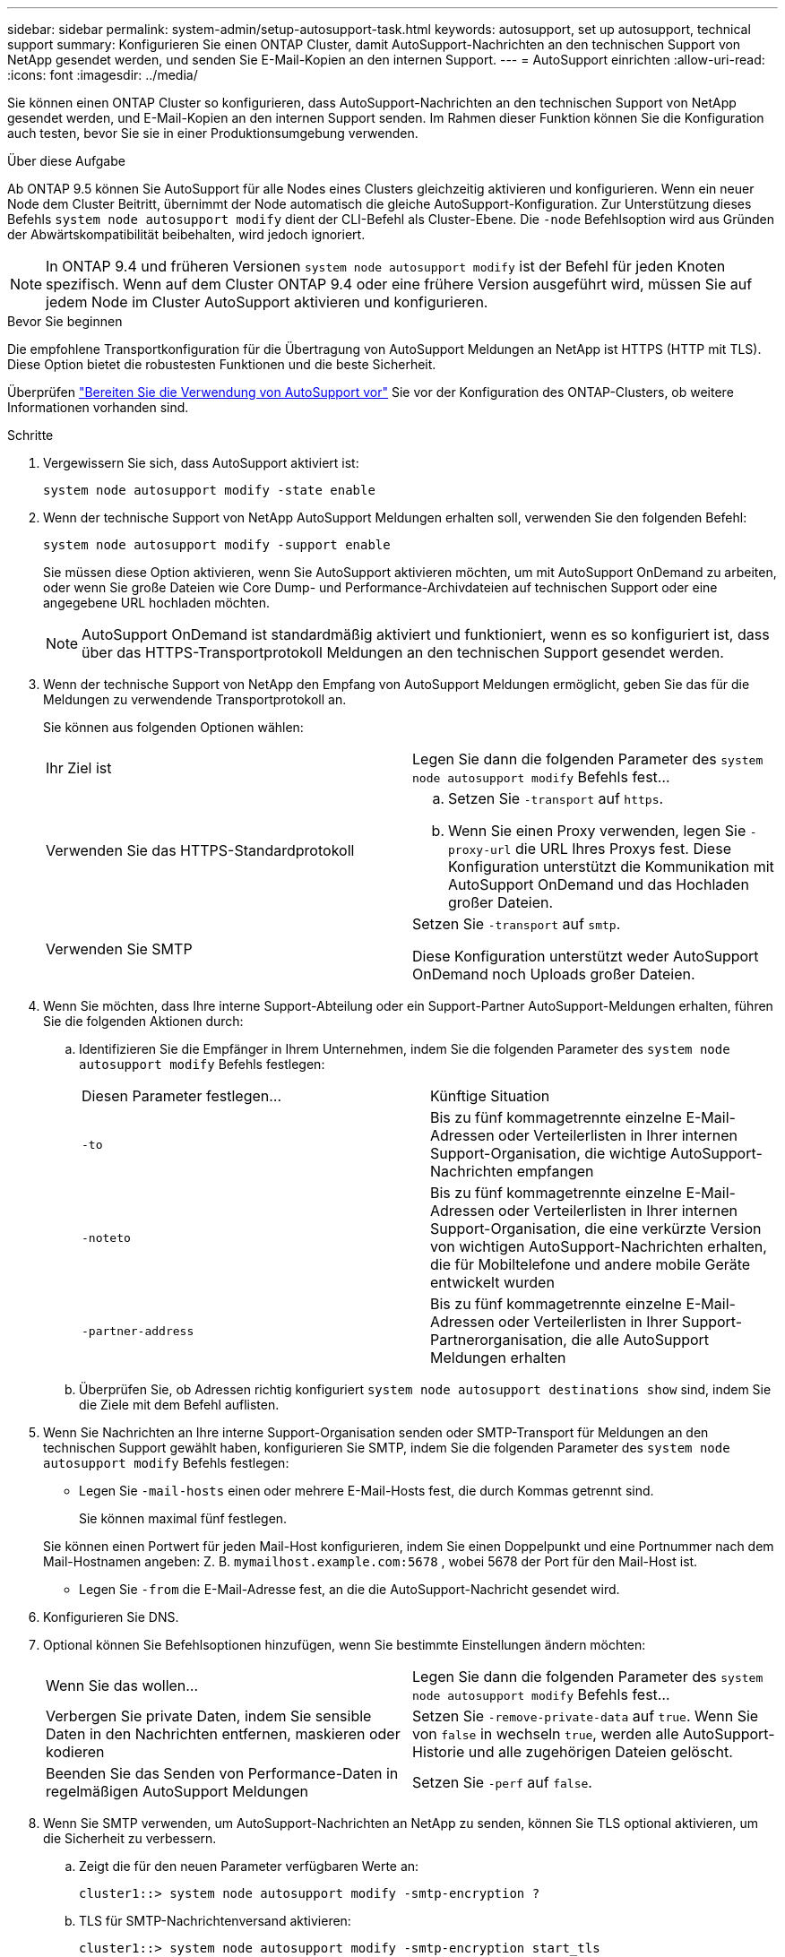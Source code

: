 ---
sidebar: sidebar 
permalink: system-admin/setup-autosupport-task.html 
keywords: autosupport, set up autosupport, technical support 
summary: Konfigurieren Sie einen ONTAP Cluster, damit AutoSupport-Nachrichten an den technischen Support von NetApp gesendet werden, und senden Sie E-Mail-Kopien an den internen Support. 
---
= AutoSupport einrichten
:allow-uri-read: 
:icons: font
:imagesdir: ../media/


[role="lead"]
Sie können einen ONTAP Cluster so konfigurieren, dass AutoSupport-Nachrichten an den technischen Support von NetApp gesendet werden, und E-Mail-Kopien an den internen Support senden. Im Rahmen dieser Funktion können Sie die Konfiguration auch testen, bevor Sie sie in einer Produktionsumgebung verwenden.

.Über diese Aufgabe
Ab ONTAP 9.5 können Sie AutoSupport für alle Nodes eines Clusters gleichzeitig aktivieren und konfigurieren. Wenn ein neuer Node dem Cluster Beitritt, übernimmt der Node automatisch die gleiche AutoSupport-Konfiguration. Zur Unterstützung dieses Befehls `system node autosupport modify` dient der CLI-Befehl als Cluster-Ebene. Die `-node` Befehlsoption wird aus Gründen der Abwärtskompatibilität beibehalten, wird jedoch ignoriert.


NOTE: In ONTAP 9.4 und früheren Versionen `system node autosupport modify` ist der Befehl für jeden Knoten spezifisch. Wenn auf dem Cluster ONTAP 9.4 oder eine frühere Version ausgeführt wird, müssen Sie auf jedem Node im Cluster AutoSupport aktivieren und konfigurieren.

.Bevor Sie beginnen
Die empfohlene Transportkonfiguration für die Übertragung von AutoSupport Meldungen an NetApp ist HTTPS (HTTP mit TLS). Diese Option bietet die robustesten Funktionen und die beste Sicherheit.

Überprüfen link:requirements-autosupport-reference.html["Bereiten Sie die Verwendung von AutoSupport vor"] Sie vor der Konfiguration des ONTAP-Clusters, ob weitere Informationen vorhanden sind.

.Schritte
. Vergewissern Sie sich, dass AutoSupport aktiviert ist:
+
[listing]
----
system node autosupport modify -state enable
----
. Wenn der technische Support von NetApp AutoSupport Meldungen erhalten soll, verwenden Sie den folgenden Befehl:
+
[listing]
----
system node autosupport modify -support enable
----
+
Sie müssen diese Option aktivieren, wenn Sie AutoSupport aktivieren möchten, um mit AutoSupport OnDemand zu arbeiten, oder wenn Sie große Dateien wie Core Dump- und Performance-Archivdateien auf technischen Support oder eine angegebene URL hochladen möchten.

+

NOTE: AutoSupport OnDemand ist standardmäßig aktiviert und funktioniert, wenn es so konfiguriert ist, dass über das HTTPS-Transportprotokoll Meldungen an den technischen Support gesendet werden.

. Wenn der technische Support von NetApp den Empfang von AutoSupport Meldungen ermöglicht, geben Sie das für die Meldungen zu verwendende Transportprotokoll an.
+
Sie können aus folgenden Optionen wählen:

+
|===


| Ihr Ziel ist | Legen Sie dann die folgenden Parameter des `system node autosupport modify` Befehls fest... 


 a| 
Verwenden Sie das HTTPS-Standardprotokoll
 a| 
.. Setzen Sie `-transport` auf `https`.
.. Wenn Sie einen Proxy verwenden, legen Sie `-proxy-url` die URL Ihres Proxys fest. Diese Konfiguration unterstützt die Kommunikation mit AutoSupport OnDemand und das Hochladen großer Dateien.




 a| 
Verwenden Sie SMTP
 a| 
Setzen Sie `-transport` auf `smtp`.

Diese Konfiguration unterstützt weder AutoSupport OnDemand noch Uploads großer Dateien.

|===
. Wenn Sie möchten, dass Ihre interne Support-Abteilung oder ein Support-Partner AutoSupport-Meldungen erhalten, führen Sie die folgenden Aktionen durch:
+
.. Identifizieren Sie die Empfänger in Ihrem Unternehmen, indem Sie die folgenden Parameter des `system node autosupport modify` Befehls festlegen:
+
|===


| Diesen Parameter festlegen... | Künftige Situation 


 a| 
`-to`
 a| 
Bis zu fünf kommagetrennte einzelne E-Mail-Adressen oder Verteilerlisten in Ihrer internen Support-Organisation, die wichtige AutoSupport-Nachrichten empfangen



 a| 
`-noteto`
 a| 
Bis zu fünf kommagetrennte einzelne E-Mail-Adressen oder Verteilerlisten in Ihrer internen Support-Organisation, die eine verkürzte Version von wichtigen AutoSupport-Nachrichten erhalten, die für Mobiltelefone und andere mobile Geräte entwickelt wurden



 a| 
`-partner-address`
 a| 
Bis zu fünf kommagetrennte einzelne E-Mail-Adressen oder Verteilerlisten in Ihrer Support-Partnerorganisation, die alle AutoSupport Meldungen erhalten

|===
.. Überprüfen Sie, ob Adressen richtig konfiguriert `system node autosupport destinations show` sind, indem Sie die Ziele mit dem Befehl auflisten.


. Wenn Sie Nachrichten an Ihre interne Support-Organisation senden oder SMTP-Transport für Meldungen an den technischen Support gewählt haben, konfigurieren Sie SMTP, indem Sie die folgenden Parameter des `system node autosupport modify` Befehls festlegen:
+
** Legen Sie `-mail-hosts` einen oder mehrere E-Mail-Hosts fest, die durch Kommas getrennt sind.
+
Sie können maximal fünf festlegen.

+
Sie können einen Portwert für jeden Mail-Host konfigurieren, indem Sie einen Doppelpunkt und eine Portnummer nach dem Mail-Hostnamen angeben: Z. B. `mymailhost.example.com:5678` , wobei 5678 der Port für den Mail-Host ist.

** Legen Sie `-from` die E-Mail-Adresse fest, an die die AutoSupport-Nachricht gesendet wird.


. Konfigurieren Sie DNS.
. Optional können Sie Befehlsoptionen hinzufügen, wenn Sie bestimmte Einstellungen ändern möchten:
+
|===


| Wenn Sie das wollen... | Legen Sie dann die folgenden Parameter des `system node autosupport modify` Befehls fest... 


 a| 
Verbergen Sie private Daten, indem Sie sensible Daten in den Nachrichten entfernen, maskieren oder kodieren
 a| 
Setzen Sie `-remove-private-data` auf `true`. Wenn Sie von `false` in wechseln `true`, werden alle AutoSupport-Historie und alle zugehörigen Dateien gelöscht.



 a| 
Beenden Sie das Senden von Performance-Daten in regelmäßigen AutoSupport Meldungen
 a| 
Setzen Sie `-perf` auf `false`.

|===
. Wenn Sie SMTP verwenden, um AutoSupport-Nachrichten an NetApp zu senden, können Sie TLS optional aktivieren, um die Sicherheit zu verbessern.
+
.. Zeigt die für den neuen Parameter verfügbaren Werte an:
+
[listing]
----
cluster1::> system node autosupport modify -smtp-encryption ?
----
.. TLS für SMTP-Nachrichtenversand aktivieren:
+
[listing]
----
cluster1::> system node autosupport modify -smtp-encryption start_tls
----
.. Aktuelle Konfiguration anzeigen:
+
[listing]
----
cluster1::> system node autosupport show -fields smtp-encryption
----


. Überprüfen Sie die Gesamtkonfiguration mit dem `system node autosupport show` Befehl mit dem `-node` Parameter.
. Überprüfen Sie die AutoSupport-Operation mit dem `system node autosupport check show` Befehl.
+
Wenn Probleme gemeldet werden, verwenden Sie den `system node autosupport check show-details` Befehl, um weitere Informationen anzuzeigen.

. Testen, ob AutoSupport Meldungen gesendet und empfangen werden:
+
.. Verwenden Sie den `system node autosupport invoke` Befehl mit dem `-type` Parameter auf `test`:
+
[listing]
----
cluster1::> system node autosupport invoke -type test -node node1
----
.. Bestätigen Sie, dass NetApp Ihre AutoSupport Mitteilungen erhält:
+
[listing]
----
system node autosupport history show -node local
----
+
Der Status der letzten ausgehenden AutoSupport-Nachricht sollte sich schließlich `sent-successful` für alle geeigneten Protokollziele in ändern.

.. Bestätigen Sie optional, dass AutoSupport-Nachrichten an Ihre interne Support-Organisation oder an Ihren Support-Partner gesendet werden, indem Sie die E-Mail-Adresse einer Adresse überprüfen, die Sie für die `-to`, `-noteto` oder- `-partner-address`Parameter des `system node autosupport modify` Befehls konfiguriert haben.



